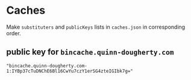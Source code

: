 * Caches

Make ~substituters~ and ~publicKeys~ lists in ~caches.json~ in corresponding order.

** public key for ~bincache.quinn-dougherty.com~
#+BEGIN_SRC
"bincache.quinn-dougherty.com-1:IYBp37cTuDNChE6Bl16CwYu7czY1erSG4zteIGIbk7g="
#+END_SRC
